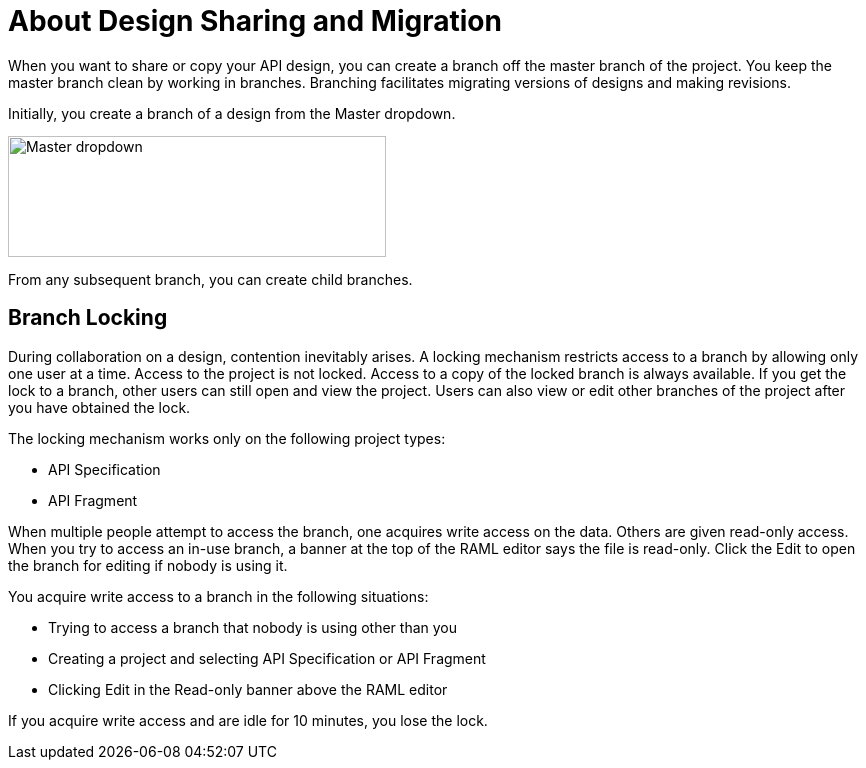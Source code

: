 = About Design Sharing and Migration

When you want to share or copy your API design, you can create a branch off the master branch of the project. You keep the master branch clean by working in branches. Branching facilitates migrating versions of designs and making revisions.

Initially, you create a branch of a design from the Master dropdown. 

image::designer-master-dropdown.png[Master dropdown,height=121,width=378]

From any subsequent branch, you can create child branches.

// CHANGE TO PROJECT LOCKING IN GA VERSION

== Branch Locking

During collaboration on a design, contention inevitably arises. A locking mechanism restricts access to a branch by allowing only one user at a time. Access to the project is not locked. Access to a copy of the locked branch is always available. If you get the lock to a branch, other users can still open and view the project. Users can also view or edit other branches of the project after you have obtained the lock.

The locking mechanism works only on the following project types:

* API Specification 
* API Fragment

When multiple people attempt to access the branch, one acquires write access on the data. Others are given read-only access. When you try to access an in-use branch, a banner at the top of the RAML editor says the file is read-only. Click the Edit to open the branch for editing if nobody is using it. 

You acquire write access to a branch in the following situations:

* Trying to access a branch that nobody is using other than you
* Creating a project and selecting API Specification or API Fragment
* Clicking Edit in the Read-only banner above the RAML editor

If you acquire write access and are idle for 10 minutes, you lose the lock.

// CONFIGURE TTL -- HOW?